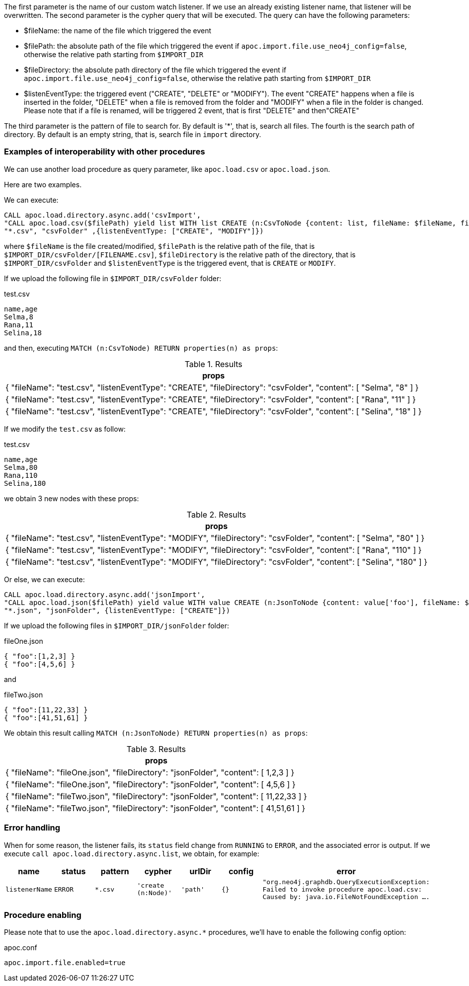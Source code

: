 The first parameter is the name of our custom watch listener.
If we use an already existing listener name, that listener will be overwritten.
The second parameter is the cypher query that will be executed.
The query can have the following parameters:

* $fileName: the name of the file which triggered the event
* $filePath: the absolute path of the file which triggered the event if `apoc.import.file.use_neo4j_config=false`, otherwise the relative path starting from `$IMPORT_DIR`
* $fileDirectory: the absolute path directory of the file which triggered the event if `apoc.import.file.use_neo4j_config=false`, otherwise the relative path starting from `$IMPORT_DIR`
* $listenEventType: the triggered event ("CREATE", "DELETE" or "MODIFY"). The event "CREATE" happens when a file is inserted in the folder,
"DELETE" when a file is removed from the folder and "MODIFY" when a file in the folder is changed.
Please note that if a file is renamed, will be triggered 2 event, that is first "DELETE" and then"CREATE"


The third parameter is the pattern of file to search for.
By default is '*', that is, search all files.
The fourth is the search path of directory.
By default is an empty string, that is, search file in `import` directory.


=== Examples of interoperability with other procedures

We can use another load procedure as query parameter, like `apoc.load.csv` or `apoc.load.json`.

Here are two examples.

We can execute:

[source,cypher]
----
CALL apoc.load.directory.async.add('csvImport',
"CALL apoc.load.csv($filePath) yield list WITH list CREATE (n:CsvToNode {content: list, fileName: $fileName, fileDirectory: $fileDirectory, listenEventType: $listenEventType})",
"*.csv", "csvFolder" ,{listenEventType: ["CREATE", "MODIFY"]})
----

where `$fileName` is the file created/modified,
`$filePath` is the relative path of the file, that is `$IMPORT_DIR/csvFolder/[FILENAME.csv]`,
`$fileDirectory` is the relative path of the directory, that is `$IMPORT_DIR/csvFolder`
and `$listenEventType` is the triggered event, that is `CREATE` or `MODIFY`.


If we upload the following file in `$IMPORT_DIR/csvFolder` folder:

.test.csv
[source,csv]
----
name,age
Selma,8
Rana,11
Selina,18
----

and then, executing `MATCH (n:CsvToNode) RETURN properties(n) as props`:

.Results
[opts="header"]
|===
| props
| {
  "fileName": "test.csv",
  "listenEventType": "CREATE",
  "fileDirectory": "csvFolder",
  "content": [
    "Selma",
    "8"
  ]
}
| {
  "fileName": "test.csv",
  "listenEventType": "CREATE",
  "fileDirectory": "csvFolder",
  "content": [
    "Rana",
    "11"
  ]
}
| {
  "fileName": "test.csv",
  "listenEventType": "CREATE",
  "fileDirectory": "csvFolder",
  "content": [
    "Selina",
    "18"
  ]
}
|===

If we modify the `test.csv` as follow:

.test.csv
[source,csv]
----
name,age
Selma,80
Rana,110
Selina,180
----

we obtain 3 new nodes with these props:

.Results
[opts="header"]
|===
| props
| {
  "fileName": "test.csv",
  "listenEventType": "MODIFY",
  "fileDirectory": "csvFolder",
  "content": [
    "Selma",
    "80"
  ]
}
| {
  "fileName": "test.csv",
  "listenEventType": "MODIFY",
  "fileDirectory": "csvFolder",
  "content": [
    "Rana",
    "110"
  ]
}
| {
  "fileName": "test.csv",
  "listenEventType": "MODIFY",
  "fileDirectory": "csvFolder",
  "content": [
    "Selina",
    "180"
  ]
}
|===



Or else, we can execute:

[source,cypher]
----
CALL apoc.load.directory.async.add('jsonImport',
"CALL apoc.load.json($filePath) yield value WITH value CREATE (n:JsonToNode {content: value['foo'], fileName: $fileName, fileDirectory: $fileDirectory})",
"*.json", "jsonFolder", {listenEventType: ["CREATE"]})
----

If we upload the following files in `$IMPORT_DIR/jsonFolder` folder:

.fileOne.json
[source,json]
----
{ "foo":[1,2,3] }
{ "foo":[4,5,6] }
----

and

.fileTwo.json
[source,json]
----
{ "foo":[11,22,33] }
{ "foo":[41,51,61] }
----

We obtain this result calling `MATCH (n:JsonToNode) RETURN properties(n) as props`:

.Results
[opts="header"]
|===
| props
| {
  "fileName": "fileOne.json",
  "fileDirectory": "jsonFolder",
  "content": [ 1,2,3 ]
}
| {
  "fileName": "fileOne.json",
  "fileDirectory": "jsonFolder",
  "content": [ 4,5,6 ]
}
| {
  "fileName": "fileTwo.json",
  "fileDirectory": "jsonFolder",
  "content": [ 11,22,33 ]
}
| {
  "fileName": "fileTwo.json",
  "fileDirectory": "jsonFolder",
  "content": [ 41,51,61 ]
}
|===

=== Error handling

When for some reason, the listener fails, its `status` field change from `RUNNING` to `ERROR`, and the associated error is output.
If we execute `call apoc.load.directory.async.list`, we obtain, for example:

[opts=header, ,cols="1,1,1,1,1,1,3"]
|===
| name|	status|	pattern| cypher| urlDir| config| error
| `listenerName` | `ERROR` | `*.csv` | `'create (n:Node)'` | `'path'` | `{}` | `"org.neo4j.graphdb.QueryExecutionException: Failed to invoke procedure apoc.load.csv: Caused by: java.io.FileNotFoundException ....`
|===

=== Procedure enabling

Please note that to use the `apoc.load.directory.async.*` procedures,
we'll have to enable the following config option:

.apoc.conf
[source,properties]
----
apoc.import.file.enabled=true
----
